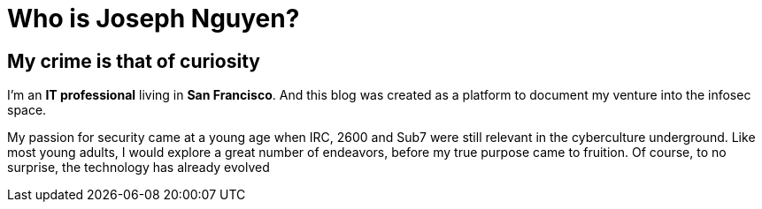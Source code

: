 = Who is Joseph Nguyen?
:hp-tags: personal, bio

## My crime is that of curiosity

I'm an *IT professional* living in *San Francisco*. And this blog was created as a platform to document my venture into the infosec space.

My passion for security came at a young age when IRC, 2600 and Sub7 were still relevant in the cyberculture underground. Like most young adults, I would explore a great number of endeavors, before my true purpose came to fruition. Of course, to no surprise, the technology has already evolved 